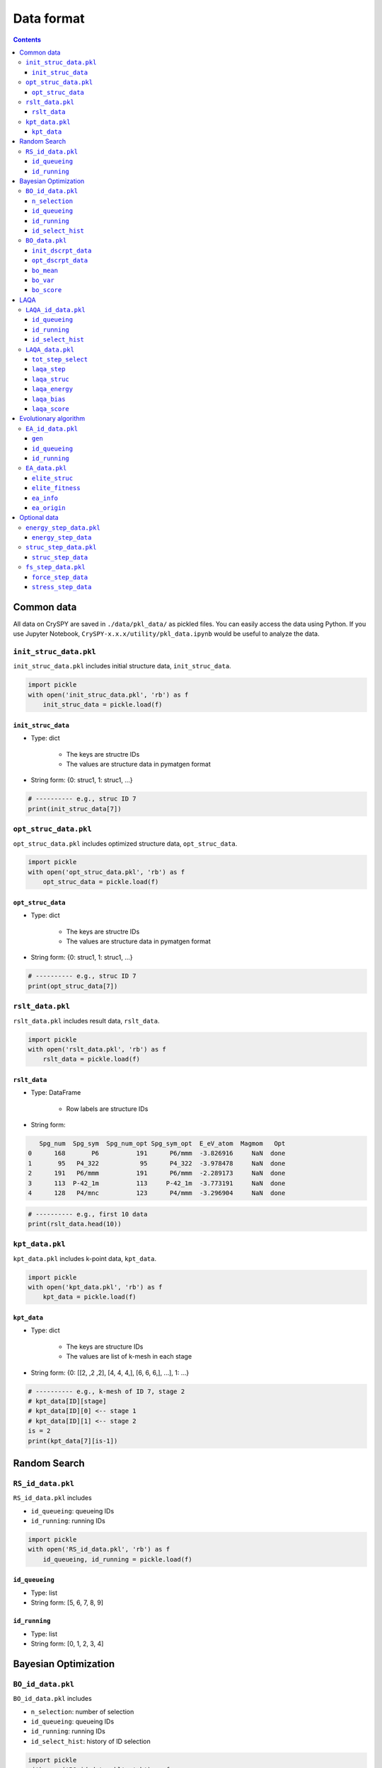 ===========================
Data format
===========================

.. contents:: Contents



Common data
==============
All data on CrySPY are saved in ``./data/pkl_data/`` as pickled files.
You can easily access the data using Python.
If you use Jupyter Notebook, ``CrySPY-x.x.x/utility/pkl_data.ipynb`` would be useful to analyze the data.

.. seealso::
   :doc:`./utility`


.. index::
   single: init_struc_data.pkl

``init_struc_data.pkl`` 
---------------------------
``init_struc_data.pkl`` includes initial structure data, ``init_struc_data``.

.. code-block:: Python

   import pickle
   with open('init_struc_data.pkl', 'rb') as f
       init_struc_data = pickle.load(f)


.. index::
   single: init_struc_data


``init_struc_data`` 
^^^^^^^^^^^^^^^^^^^^^^
- Type: dict

    + The keys are structre IDs
    + The values are structure data in pymatgen format

- String form: {0: struc1, 1: struc1, ...}

.. code-block:: Python

   # ---------- e.g., struc ID 7
   print(init_struc_data[7])


.. index::
   single: opt_struc_data.pkl

``opt_struc_data.pkl`` 
---------------------------
``opt_struc_data.pkl`` includes optimized structure data, ``opt_struc_data``.

.. code-block:: Python

   import pickle
   with open('opt_struc_data.pkl', 'rb') as f
       opt_struc_data = pickle.load(f)


.. index::
   single: opt_struc_data


``opt_struc_data`` 
^^^^^^^^^^^^^^^^^^^^^^
- Type: dict

    + The keys are structre IDs
    + The values are structure data in pymatgen format

- String form: {0: struc1, 1: struc1, ...}

.. code-block:: Python

   # ---------- e.g., struc ID 7
   print(opt_struc_data[7])




.. index::
   single: rslt_data.pkl

``rslt_data.pkl``
-------------------
``rslt_data.pkl`` includes result data, ``rslt_data``.

.. code-block:: Python

   import pickle
   with open('rslt_data.pkl', 'rb') as f
       rslt_data = pickle.load(f)


.. index::
   single: rslt_data

``rslt_data``
^^^^^^^^^^^^^^^^

- Type: DataFrame

    + Row labels are structure IDs

- String form:

.. code-block::

      Spg_num  Spg_sym  Spg_num_opt Spg_sym_opt  E_eV_atom  Magmom   Opt
   0      168       P6          191      P6/mmm  -3.826916     NaN  done
   1       95   P4_322           95      P4_322  -3.978478     NaN  done
   2      191   P6/mmm          191      P6/mmm  -2.289173     NaN  done
   3      113  P-42_1m          113     P-42_1m  -3.773191     NaN  done
   4      128   P4/mnc          123      P4/mmm  -3.296904     NaN  done

.. code-block:: Python

   # ---------- e.g., first 10 data
   print(rslt_data.head(10))



.. index::
   single: kpt_data.pkl

``kpt_data.pkl``
------------------
``kpt_data.pkl`` includes k-point data, ``kpt_data``.

.. code-block:: Python

   import pickle
   with open('kpt_data.pkl', 'rb') as f
       kpt_data = pickle.load(f)


.. index::
   single: kpt_data

``kpt_data``
^^^^^^^^^^^^^^^

- Type: dict

    + The keys are structure IDs
    + The values are list of k-mesh in each stage

- String form: {0: [[2, ,2 ,2], [4, 4, 4,], [6, 6, 6,], ...], 1: ...}


.. code-block:: Python

   # ---------- e.g., k-mesh of ID 7, stage 2
   # kpt_data[ID][stage]
   # kpt_data[ID][0] <-- stage 1
   # kpt_data[ID][1] <-- stage 2
   is = 2
   print(kpt_data[7][is-1])




Random Search
==============

.. index::
   single: RS_id_data.pkl

``RS_id_data.pkl``
------------------
``RS_id_data.pkl`` includes

- ``id_queueing``: queueing IDs
- ``id_running``: running IDs

.. code-block:: Python

   import pickle
   with open('RS_id_data.pkl', 'rb') as f
       id_queueing, id_running = pickle.load(f)



.. index::
   single: id_queueing (RS)

``id_queueing``
^^^^^^^^^^^^^^^

- Type: list
- String form: [5, 6, 7, 8, 9]



.. index::
   single: id_running (RS)

``id_running``
^^^^^^^^^^^^^^^

- Type: list
- String form: [0, 1, 2, 3, 4]





Bayesian Optimization
======================

.. index::
   single: BO_id_data.pkl

``BO_id_data.pkl``
------------------
``BO_id_data.pkl`` includes

- ``n_selection``: number of selection
- ``id_queueing``: queueing IDs
- ``id_running``: running IDs
- ``id_select_hist``: history of ID selection


.. code-block:: Python

   import pickle
   with open('BO_id_data.pkl', 'rb') as f
       n_selection, id_queueing, id_running, id_select_hist = pickle.load(f)


.. index::
   single: n_selection

``n_selection``
^^^^^^^^^^^^^^^

- Type: int
- String form: 1


.. index::
   single: id_queueing (BO)

``id_queueing``
^^^^^^^^^^^^^^^

- Type: list
- String form: [5, 6, 7, 8, 9]



.. index::
   single: id_running (BO)

``id_running``
^^^^^^^^^^^^^^^

- Type: list
- String form: [0, 1, 2, 3, 4]


.. index::
   single: id_select_hist (BO)

``id_select_hist``
^^^^^^^^^^^^^^^^^^^

- Type: list
- String form: [[5, 3, 9, 0, 7], ..., [8, 6, 4, 1, 2]]

    + [[list of first selection], [list of second selection], ...]




.. index::
   single: BO_data.pkl

``BO_data.pkl``
------------------
``BO_data.pkl`` includes

- ``init_dscrpt_data``: descriptor data for initial structures
- ``opt_dscrpt_data``: descriptor data for optimized structures
- ``bo_mean``: predictive mean in BO
- ``bo_var``: predictive variance in BO 
- ``bo_score``: score in BO


.. code-block:: Python

   import pickle
   with open('BO_data.pkl', 'rb') as f
       init_dscrpt_data, opt_dscrpt_data, bo_mean, bo_var, bo_score = pickle.load(f)




.. index::
   single: init_dscrpt_data

``init_dscrpt_data``
^^^^^^^^^^^^^^^^^^^^^^

- Type: dict

  + The keys are structre IDs
  + The values are descriptor data for initial structures in numpy.ndarray

- String form: {0: array([descriptor array of ID 0]), 1: array([descriptor array of ID 1]), ...}


.. code-block:: Python

   # ---------- init_dscrpt_data of ID 3
   init_dscrpt_data[3]



.. index::
   single: opt_dscrpt_data

``opt_dscrpt_data``
^^^^^^^^^^^^^^^^^^^^^^

- Type: dict

  + The keys are structre IDs
  + The values are descriptor data for optimized structures in numpy.ndarray

- String form: {0: array([descriptor array of ID 0]), 1: array([descriptor array of ID 1]), ...}


.. code-block:: Python

   # ---------- opt_dscrpt_data of ID 3
   opt_dscrpt_data[3]



.. index::
   single: bo_mean

``bo_mean``
^^^^^^^^^^^^^^^^^^^^^^

- Type: dict

  + The keys are selection No.
  + The values are dict of predictive mean

- String form: {2: {0: 3.93, 1: 3.92, 2: 3.94, ...}, 3: {...}, ...}

.. code-block:: Python

   # ---------- predictive mean data for each candidate at 2nd selection
   #            (1st selection is random)
   bo_mean[2]


.. index::
   single: bo_var

``bo_var``
^^^^^^^^^^^^^^^^^^^^^^

- Type: dict

  + The keys are selection No.
  + The values are dict of predictive variance

- String form: {2: {0: 0.014, 1: 0.013, 2: 0.018, ...}, 3: {...}, ...}

.. code-block:: Python

   # ---------- predictive variance data for each candidate at 2nd selection
   #            (1st selection is random)
   bo_var[2]



.. index::
   single: bo_score

``bo_score``
^^^^^^^^^^^^^^^^^^^^^^

- Type: dict

  + The keys are selection No.
  + The values are dict of score

- String form: {2: {0: 4.076, 1: 3.995, 2: 4.010, ...}, 3: {...}, ...}

.. code-block:: Python

   # ---------- score data for each candidate at 2nd selection
   #            (1st selection is random)
   bo_score[2]




LAQA
======================

.. index::
   single: LAQA_id_data.pkl

``LAQA_id_data.pkl``
-----------------------
``LAQA_id_data.pkl`` includes

- ``id_queueing``: queueing IDs
- ``id_running``: running IDs
- ``id_select_hist``: history of ID selection

.. code-block:: Python

   import pickle
   with open('LAQA_id_data.pkl', 'rb') as f
       id_queueing, id_running, id_select_hist = pickle.load(f)


.. index::
   single: id_queueing (LAQA)

``id_queueing``
^^^^^^^^^^^^^^^

- Type: list
- String form: [5, 6, 7, 8, 9]



.. index::
   single: id_running (LAQA)

``id_running``
^^^^^^^^^^^^^^^

- Type: list
- String form: [0, 1, 2, 3, 4]


.. index::
   single: id_select_hist (LAQA)

``id_select_hist``
^^^^^^^^^^^^^^^^^^^

- Type: list
- String form: [[5, 3, 9, 0, 7], ..., [8, 6, 4, 1, 2]]

    + [[list of first selection], [list of second selection], ...]


.. note::
   ``id_select_hist`` does not include 0th selection (all initial structures), start with 1st selection.




.. index::
   single: LAQA_data.pkl

``LAQA_data.pkl``
------------------
``LAQA_data.pkl`` includes

- ``tot_step_select``: total number of optimization steps in each selection
- ``laqa_step``: number of optimization steps in each ID
- ``laqa_struc``: list of structure data in each ID
- ``laqa_energy``: list of energy data in each ID
- ``laqa_bias``: list of bias data in each ID
- ``laqa_score``: list of score data in each ID

.. code-block:: Python

   import pickle
   with open('LAQA_data.pkl', 'rb') as f
       tot_step_select, laqa_step, laqa_struc, laqa_energy, laqa_bias, laqa_score = pickle.load(f)


.. index::
   single: tot_step_select

``tot_step_select``
^^^^^^^^^^^^^^^^^^^^^

- Type: list

    + len(``tot_step_select``) = len(``id_select_hist``) + 1
    + ``tot_step_select`` includes 0th selection

- String form: [2000, 200, 200, ...]

   + [0th, 1st, 2nd, ...]



.. code-block:: Python

   # ---------- total number of optimization steps (all steps)
   print('Total steps: {}'.format(sum(tot_step_select)))
   tot_step_select   # ---------- total number of optimization steps (all steps)

.. note::
   ``tot_step_select`` includes 0th selection (all initial structures) unlike ``id_select_hist``



.. index::
   single: laqa_step

``laqa_step``
^^^^^^^^^^^^^^^^^^^^^

- Type: dict

    + The keys are structure ID
    + The values are list of number of optimization steps

- String form: {0: [20, 7], 1:[20, 20, 20, 5], ...}


.. code-block:: Python

   print(laqa_step[7])
   # ---------- total steps in ID 7
   print('Total number of optimization steps in ID 7: {}'.format(sum(LAQA_step[7])))



.. index::
   single: laqa_struc

``laqa_struc``
^^^^^^^^^^^^^^^^^^^^^

- Type: dict

    +  The keys are structure ID
    +  The values are list of structure data in pymatgen format

- String form: {0: [list of structures], 1:[list of structures], ...}

    + len(laqa_struc[7]) == len(laqa_step[7])

| Latest structure data in each job are save in laqa_struc.
| If the optimization finished, laqa_struc[7][-1] is equal to opt_struc_data[7]
|
| For example,
| number of iteration for optimization = 5 (NSW = 5 in VASP input)  
|     5 opt. step --> save latest struc. --> 5 opt. step --> save latest struc. --> ...
|
| laqa_step[ID] = [5, 5, 5, ...]
| laqa_struc[ID] = [a struc_data, a struc_data, ...]
|
| So, 4 structure data are discarded in each job.
| If you want to save full structure data step by step,
| use ``struc_step_flag = True`` in cryspy.in.


.. code-block:: Python

   # ---------- latest structure of ID 7
   print(laqa_struc[7][-1])



.. index::
   single: laqa_energy

``laqa_energy``
^^^^^^^^^^^^^^^^^^^^^

- Type: dict

    + The keys are structure ID
    + The values are list of energy data

- String form: {0: [-3.287, -3.330], 1:[-3.105, -3.194, -3.233, -3.347], ...}

    + len(laqa_energy[7]) == len(laqa_step[7])

| Latest energy data in each job are save in laqa_energy.
|
| For example,
| number of iteration for optimization = 5 (NSW = 5 in VASP input)  
|     5 opt. step --> save latest energy --> 5 opt. step --> save latest energy --> ...
|
| laqa_step[ID] = [5, 5, 5, ...]
| laqa_energy[ID] = [an energy_data, an energy_data, ...]
|
| So, 4 energy data are discarded in each job.
| If you want to save full energy data step by step,
| use ``energy_step_flag = True`` in cryspy.in.



.. code-block:: Python

   # ---------- energy list of ID 7
   print(laqa_energy[7])




.. index::
   single: laqa_bias

``laqa_bias``
^^^^^^^^^^^^^^^^^^^^^

- Type: dict

    + The keys are structure ID
    + The values are list of bias data

- String form: {0: [0.059, 0.003], 1:[0.501, 0.210, 0.984, 0.758], ...}

    + len(laqa_bias[7]) == len(laqa_step[7])


.. code-block:: Python

   # ---------- bias list of ID 7
   print(laqa_bias[7])
   # ---------- latest bias of ID 7
   print(laqa_bias[7][-1])


.. index::
   single: laqa_score

``laqa_score``
^^^^^^^^^^^^^^^^^^^^^

- Type: dict

    + The keys are structure ID
    + The values are list of score data

- String form: {0: [inf, 3.346, -inf], 1:[3.606, 3.404, 4.217, -inf], ...}

    + len(laqa_score[7]) == len(laqa_step[7]) + 1

|     ``laqa_score`` includes 0th score (= plus infinity)
|     If the optimization finished, -inf is appended to the score list
|

.. code-block:: Python

   # ---------- score list of ID 7
   print(laqa_score[7])
   # ---------- latest score of ID 7
   print(laqa_score[7][-1])


.. note::
   ``laqa_score`` includes 0th score (= inf) unlike ``laqa_energy`` and ``LAQA_bias``, so len(LAQA_score[7]) is not equal to len(laqa_energy[7]).




Evolutionary algorithm
======================

.. index::
   single: EA_id_data.pkl

``EA_id_data.pkl``
------------------
``EA_id_data.pkl`` includes

- ``gen``: current generation
- ``id_queueing``: queueing IDs
- ``id_running``: running IDs


.. code-block:: Python

   import pickle
   with open('EA_id_data.pkl', 'rb') as f
       gen, id_queueing, id_running = pickle.load(f)


.. index::
   single: gen

``gen``
^^^^^^^^^^^^^^^

- Type: int
- String form: 1



.. index::
   single: id_queueing (EA)

``id_queueing``
^^^^^^^^^^^^^^^

- Type: list
- String form: [5, 6, 7, 8, 9]



.. index::
   single: id_running (EA)

``id_running``
^^^^^^^^^^^^^^^

- Type: list
- String form: [0, 1, 2, 3, 4]




.. index::
   single: EA_data.pkl

``EA_data.pkl``
------------------
``EA_data.pkl`` includes

- ``elite_struc``: elite structure data
- ``elite_fitness``: fitness of elite structures
- ``ea_info``: information on generational changes
- ``ea_origin``: information on origins (parents)

.. code-block:: Python

   import pickle
   with open('EA_data.pkl', 'rb') as f
       elite_struc, elite_fitness, ea_info, ea_origin = pickle.load(f)



.. index::
   single: elite_struc

``elite_struc``
^^^^^^^^^^^^^^^

- Type: dict

    + The keys are elite structre IDs
    + The values are elite structure data in pymatgen format

- String form: {0: struc0, 4: struc4, ...}



.. index::
   single: elite_fitness

``elite_fitness``
^^^^^^^^^^^^^^^^^^^

- Type: dict

    + The keys are elite structre IDs
    + The values are fitness of elite structures

- String form: {4: -4.101055417556523, 0: -4.061872594010355}



.. index::
   single: ea_info

``ea_info``
^^^^^^^^^^^^^^^

- Type: DataFrame
- String form:

.. code-block::

    Gen  Population  Crossover  Permutation  Strain  Random  Elite crs_func crs_lat slct_func
      1          10          0            0       0      10      0       OP   equal       TNM
      2          10          5            0       3       2      2       OP   equal       TNM



.. index::
   single: ea_origin

``ea_origin``
^^^^^^^^^^^^^^^

- Type: DataFrame
- String form:

.. code-block::

    Gen  Struc_ID  Operation  Parent
      1         0     random    None
      1         1     random    None
      1         2     random    None
      1         3     random    None
      1         4     random    None
      1         5     random    None
      1         6     random    None
      1         7     random    None
      1         8     random    None
      1         9     random    None
      2        10  crossover  (9, 5)
      2        11  crossover  (9, 4)
      2        12  crossover  (7, 4)
      2        13  crossover  (4, 5)
      2        14  crossover  (9, 7)
      2        15     strain    (0,)
      2        16     strain    (4,)
      2        17     strain    (9,)
      2        18     random    None
      2        19     random    None
      2         4      elite   elite
      2         0      elite   elite





Optional data
======================

.. index::
   single: energy_step_data.pkl

``energy_step_data.pkl``
---------------------------
``energy_step_data.pkl`` includes energy_step_data

.. code-block:: Python

   import pickle
   with open('energy_step_data.pkl', 'rb') as f
       energy_step_data = pickle.load(f)


.. index::
   single: energy_step_data

``energy_step_data``
^^^^^^^^^^^^^^^^^^^^^

- Type: dict

    + The keys are structure ID
    + The values are energy-step numpy.ndarray

- String form: {0:  [ [array(stage1, step1), array(stage1, step2), ...], [array(stage2, step1), array(stage2, step2), ...], ... ]}


.. code-block:: Python

   # energy_step_data[ID][stage][step]
   # energy_step_data[ID][0] <-- stage 1
   # energy_step_data[ID][1] <-- stage 2
   #
   # in LAQA
   # energy_step_data[ID][0] <-- 1st selection
   # energy_step_data[ID][1] <-- 2nd selection
   # ---------- energy-step data of ID 7, stage 2, step 5
   energy_step_data[7][2-1][5-1]


.. note::
   stage and step start from 1 unlike ID




.. index::
   single: struc_step_data.pkl

``struc_step_data.pkl``
---------------------------
``struc_step_data.pkl`` includes struc_step_data

.. code-block:: Python

   import pickle
   with open('struc_step_data.pkl', 'rb') as f
       struc_step_data = pickle.load(f)


.. index::
   single: struc_step_data

``struc_step_data``
^^^^^^^^^^^^^^^^^^^^^

- Type: dict

    + The keys are structure ID
    + The values are structure-step list

- String form: {0:  [ [ (stage1, step1), (stage1, step2), ...], [(stage2, step1), (stage2, step2), ...], ...]}


.. code-block:: Python

   # struc_step_data[ID][stage][step]
   # struc_step_data[ID][0] <-- stage 1
   # struc_step_data[ID][1] <-- stage 2
   #
   #
   # in LAQA
   # struc_step_data[ID][0] <-- 1st selection
   # struc_step_data[ID][1] <-- 2nd selection
   # ---------- structure-step data of ID 7, stage 2, step 5
   sturc_step_data[7][2-1][5-1]


.. note::
   The stage and step start from 1 unlike ID





.. index::
   single: fs_step_data.pkl

``fs_step_data.pkl``
---------------------------
``fs_step_data.pkl`` includes

- ``force_step_data``: force-step data
- ``stress_step_data``: stress-step data

.. code-block:: Python

   import pickle
   with open('fs_step_data.pkl', 'rb') as f
       force_step_data, stress_step_data = pickle.load(f)


.. index::
   single: force_step_data

``force_step_data``
^^^^^^^^^^^^^^^^^^^^^

- Type: dict

    + The keys are structure ID
    + The values are force-step numpy.ndarray

- String form: {0:  [ [array(stage1, step1), array(stage1, step2), ...], [array(stage2, step1), array(stage2, step2), ...], ... ]}

.. code-block:: Python

   # force_step_data[ID][stage][step]
   # force_step_data[ID][0] <-- stage 1
   # force_step_data[ID][1] <-- stage 2
   #
   # in LAQA
   # force_step_data[ID][0] <-- 1st selection
   # force_step_data[ID][1] <-- 2nd selection
   # ---------- force-step data of ID 7, stage 2, step 5
   force_step_data[7][2-1][5-1]


.. note::
   The stage and step start from 1 unlike ID



.. index::
   single: stress_step_data

``stress_step_data``
^^^^^^^^^^^^^^^^^^^^^

- Type: dict

    + The keys are structure ID
    + The values are stress-step numpy.ndarray

- String form: {0:  [ [array(stage1, step1), array(stage1, step2), ...], [array(stage2, step1), array(stage2, step2), ...], ... ]}

.. code-block:: Python

   # stress_step_data[ID][stage][step]
   # stress_step_data[ID][0] <-- stage 1
   # stress_step_data[ID][1] <-- stage 2
   #
   # in LAQA
   # stress_step_data[ID][0] <-- 1st selection
   # stress_step_data[ID][1] <-- 2nd selection
   # ---------- stress-step data of ID 7, stage 2, step 5
   stress_step_data[7][2-1][5-1]


.. note::
   The stage and step start from 1 unlike ID
